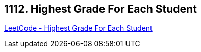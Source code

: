 == 1112. Highest Grade For Each Student

https://leetcode.com/problems/highest-grade-for-each-student/[LeetCode - Highest Grade For Each Student]

